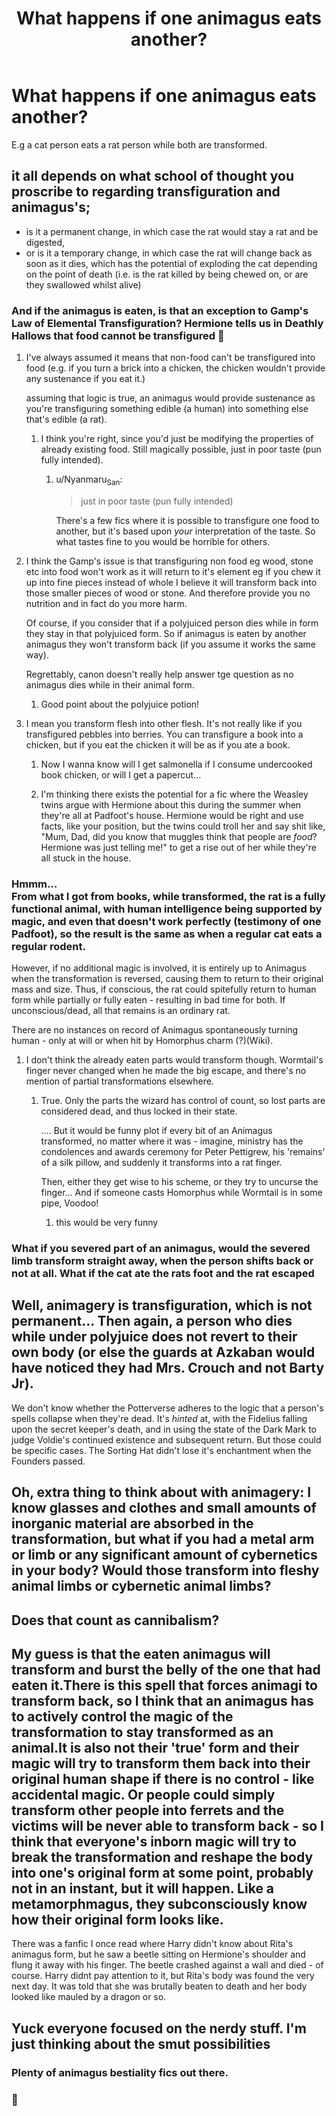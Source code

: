 #+TITLE: What happens if one animagus eats another?

* What happens if one animagus eats another?
:PROPERTIES:
:Author: OfficerCrabTurnip
:Score: 21
:DateUnix: 1587668310.0
:DateShort: 2020-Apr-23
:FlairText: Discussion
:END:
E.g a cat person eats a rat person while both are transformed.


** it all depends on what school of thought you proscribe to regarding transfiguration and animagus's;

- is it a permanent change, in which case the rat would stay a rat and be digested,
- or is it a temporary change, in which case the rat will change back as soon as it dies, which has the potential of exploding the cat depending on the point of death (i.e. is the rat killed by being chewed on, or are they swallowed whilst alive)
:PROPERTIES:
:Author: Finite_Probability
:Score: 22
:DateUnix: 1587669405.0
:DateShort: 2020-Apr-23
:END:

*** And if the animagus is eaten, is that an exception to Gamp's Law of Elemental Transfiguration? Hermione tells us in Deathly Hallows that food cannot be transfigured 🤔
:PROPERTIES:
:Author: LadySmuag
:Score: 14
:DateUnix: 1587669845.0
:DateShort: 2020-Apr-23
:END:

**** I've always assumed it means that non-food can't be transfigured into food (e.g. if you turn a brick into a chicken, the chicken wouldn't provide any sustenance if you eat it.)

assuming that logic is true, an animagus would provide sustenance as you're transfiguring something edible (a human) into something else that's edible (a rat).
:PROPERTIES:
:Author: Finite_Probability
:Score: 29
:DateUnix: 1587670310.0
:DateShort: 2020-Apr-24
:END:

***** I think you're right, since you'd just be modifying the properties of already existing food. Still magically possible, just in poor taste (pun fully intended).
:PROPERTIES:
:Author: LadySmuag
:Score: 15
:DateUnix: 1587670504.0
:DateShort: 2020-Apr-24
:END:

****** u/Nyanmaru_San:
#+begin_quote
  just in poor taste (pun fully intended)
#+end_quote

There's a few fics where it is possible to transfigure one food to another, but it's based upon /your/ interpretation of the taste. So what tastes fine to you would be horrible for others.
:PROPERTIES:
:Author: Nyanmaru_San
:Score: 5
:DateUnix: 1587675980.0
:DateShort: 2020-Apr-24
:END:


**** I think the Gamp's issue is that transfiguring non food eg wood, stone etc into food won't work as it will return to it's element eg if you chew it up into fine pieces instead of whole I believe it will transform back into those smaller pieces of wood or stone. And therefore provide you no nutrition and in fact do you more harm.

Of course, if you consider that if a polyjuiced person dies while in form they stay in that polyjuiced form. So if animagus is eaten by another animagus they won't transform back (if you assume it works the same way).

Regrettably, canon doesn't really help answer tge question as no animagus dies while in their animal form.
:PROPERTIES:
:Author: reddog44mag
:Score: 9
:DateUnix: 1587670728.0
:DateShort: 2020-Apr-24
:END:

***** Good point about the polyjuice potion!
:PROPERTIES:
:Author: LadySmuag
:Score: 3
:DateUnix: 1587671598.0
:DateShort: 2020-Apr-24
:END:


**** I mean you transform flesh into other flesh. It's not really like if you transfigured pebbles into berries. You can transfigure a book into a chicken, but if you eat the chicken it will be as if you ate a book.
:PROPERTIES:
:Author: SnobbishWizard
:Score: 3
:DateUnix: 1587670398.0
:DateShort: 2020-Apr-24
:END:

***** Now I wanna know will I get salmonella if I consume undercooked book chicken, or will I get a papercut...
:PROPERTIES:
:Author: DarkLordRowan
:Score: 4
:DateUnix: 1587686506.0
:DateShort: 2020-Apr-24
:END:


***** I'm thinking there exists the potential for a fic where the Weasley twins argue with Hermione about this during the summer when they're all at Padfoot's house. Hermione would be right and use facts, like your position, but the twins could troll her and say shit like, "Mum, Dad, did you know that muggles think that people are /food/? Hermione was just telling me!" to get a rise out of her while they're all stuck in the house.
:PROPERTIES:
:Author: LadySmuag
:Score: 7
:DateUnix: 1587671190.0
:DateShort: 2020-Apr-24
:END:


*** Hmmm...\\
From what I got from books, while transformed, the rat is a fully functional animal, with human intelligence being supported by magic, and even that doesn't work perfectly (testimony of one Padfoot), so the result is the same as when a regular cat eats a regular rodent.

However, if no additional magic is involved, it is entirely up to Animagus when the transformation is reversed, causing them to return to their original mass and size. Thus, if conscious, the rat could spitefully return to human form while partially or fully eaten - resulting in bad time for both. If unconscious/dead, all that remains is an ordinary rat.

There are no instances on record of Animagus spontaneously turning human - only at will or when hit by Homorphus charm (?)(Wiki).
:PROPERTIES:
:Author: PuzzleheadedPool1
:Score: 5
:DateUnix: 1587670394.0
:DateShort: 2020-Apr-24
:END:

**** I don't think the already eaten parts would transform though. Wormtail's finger never changed when he made the big escape, and there's no mention of partial transformations elsewhere.
:PROPERTIES:
:Author: horrorshowjack
:Score: 3
:DateUnix: 1587684513.0
:DateShort: 2020-Apr-24
:END:

***** True. Only the parts the wizard has control of count, so lost parts are considered dead, and thus locked in their state.

.... But it would be funny plot if every bit of an Animagus transformed, no matter where it was - imagine, ministry has the condolences and awards ceremony for Peter Pettigrew, his 'remains' of a silk pillow, and suddenly it transforms into a rat finger.

Then, either they get wise to his scheme, or they try to uncurse the finger... And if someone casts Homorphus while Wormtail is in some pipe, Voodoo!
:PROPERTIES:
:Author: PuzzleheadedPool1
:Score: 1
:DateUnix: 1587710659.0
:DateShort: 2020-Apr-24
:END:

****** this would be very funny
:PROPERTIES:
:Author: jasoneill23
:Score: 1
:DateUnix: 1587721017.0
:DateShort: 2020-Apr-24
:END:


*** What if you severed part of an animagus, would the severed limb transform straight away, when the person shifts back or not at all. What if the cat ate the rats foot and the rat escaped
:PROPERTIES:
:Author: jasoneill23
:Score: 2
:DateUnix: 1587720836.0
:DateShort: 2020-Apr-24
:END:


** Well, animagery is transfiguration, which is not permanent... Then again, a person who dies while under polyjuice does not revert to their own body (or else the guards at Azkaban would have noticed they had Mrs. Crouch and not Barty Jr).

We don't know whether the Potterverse adheres to the logic that a person's spells collapse when they're dead. It's /hinted/ at, with the Fidelius falling upon the secret keeper's death, and in using the state of the Dark Mark to judge Voldie's continued existence and subsequent return. But those could be specific cases. The Sorting Hat didn't lose it's enchantment when the Founders passed.
:PROPERTIES:
:Author: JennaSayquah
:Score: 5
:DateUnix: 1587687856.0
:DateShort: 2020-Apr-24
:END:


** Oh, extra thing to think about with animagery: I know glasses and clothes and small amounts of inorganic material are absorbed in the transformation, but what if you had a metal arm or limb or any significant amount of cybernetics in your body? Would those transform into fleshy animal limbs or cybernetic animal limbs?
:PROPERTIES:
:Author: OfficerCrabTurnip
:Score: 2
:DateUnix: 1587710713.0
:DateShort: 2020-Apr-24
:END:


** Does that count as cannibalism?
:PROPERTIES:
:Author: choccy_boba
:Score: 1
:DateUnix: 1587731138.0
:DateShort: 2020-Apr-24
:END:


** My guess is that the eaten animagus will transform and burst the belly of the one that had eaten it.There is this spell that forces animagi to transform back, so I think that an animagus has to actively control the magic of the transformation to stay transformed as an animal.It is also not their 'true' form and their magic will try to transform them back into their original human shape if there is no control - like accidental magic. Or people could simply transform other people into ferrets and the victims will be never able to transform back - so I think that everyone's inborn magic will try to break the transformation and reshape the body into one's original form at some point, probably not in an instant, but it will happen. Like a metamorphmagus, they subconsciously know how their original form looks like.

There was a fanfic I once read where Harry didn't know about Rita's animagus form, but he saw a beetle sitting on Hermione's shoulder and flung it away with his finger. The beetle crashed against a wall and died - of course. Harry didnt pay attention to it, but Rita's body was found the very next day. It was told that she was brutally beaten to death and her body looked like mauled by a dragon or so.
:PROPERTIES:
:Author: Paajin
:Score: 1
:DateUnix: 1587749815.0
:DateShort: 2020-Apr-24
:END:


** Yuck everyone focused on the nerdy stuff. I'm just thinking about the smut possibilities
:PROPERTIES:
:Author: Cee4185
:Score: -2
:DateUnix: 1587684156.0
:DateShort: 2020-Apr-24
:END:

*** Plenty of animagus bestiality fics out there.
:PROPERTIES:
:Author: JennaSayquah
:Score: 1
:DateUnix: 1587687943.0
:DateShort: 2020-Apr-24
:END:


*** 🤦
:PROPERTIES:
:Author: YOB1997
:Score: 1
:DateUnix: 1587692624.0
:DateShort: 2020-Apr-24
:END:
